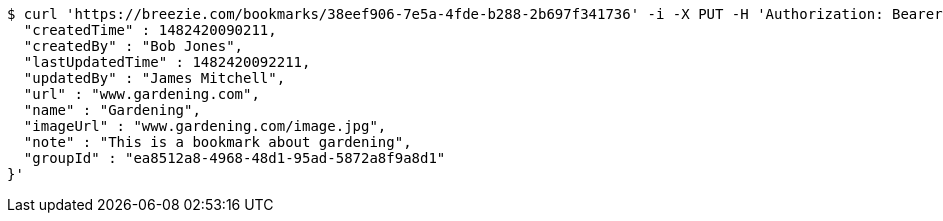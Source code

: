[source,bash]
----
$ curl 'https://breezie.com/bookmarks/38eef906-7e5a-4fde-b288-2b697f341736' -i -X PUT -H 'Authorization: Bearer: 0b79bab50daca910b000d4f1a2b675d604257e42' -H 'Content-Type: application/json' -d '{
  "createdTime" : 1482420090211,
  "createdBy" : "Bob Jones",
  "lastUpdatedTime" : 1482420092211,
  "updatedBy" : "James Mitchell",
  "url" : "www.gardening.com",
  "name" : "Gardening",
  "imageUrl" : "www.gardening.com/image.jpg",
  "note" : "This is a bookmark about gardening",
  "groupId" : "ea8512a8-4968-48d1-95ad-5872a8f9a8d1"
}'
----